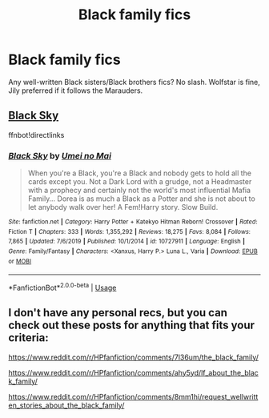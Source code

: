 #+TITLE: Black family fics

* Black family fics
:PROPERTIES:
:Author: LilyFlower52
:Score: 1
:DateUnix: 1594247192.0
:DateShort: 2020-Jul-09
:FlairText: Request
:END:
Any well-written Black sisters/Black brothers fics? No slash. Wolfstar is fine, Jily preferred if it follows the Marauders.


** [[https://www.fanfiction.net/s/10727911/1][Black Sky]]

ffnbot!directlinks
:PROPERTIES:
:Author: Erska
:Score: 1
:DateUnix: 1594251757.0
:DateShort: 2020-Jul-09
:END:

*** [[https://www.fanfiction.net/s/10727911/1/][*/Black Sky/*]] by [[https://www.fanfiction.net/u/2648391/Umei-no-Mai][/Umei no Mai/]]

#+begin_quote
  When you're a Black, you're a Black and nobody gets to hold all the cards except you. Not a Dark Lord with a grudge, not a Headmaster with a prophecy and certainly not the world's most influential Mafia Family... Dorea is as much a Black as a Potter and she is not about to let anybody walk over her! A Fem!Harry story. Slow Build.
#+end_quote

^{/Site/:} ^{fanfiction.net} ^{*|*} ^{/Category/:} ^{Harry} ^{Potter} ^{+} ^{Katekyo} ^{Hitman} ^{Reborn!} ^{Crossover} ^{*|*} ^{/Rated/:} ^{Fiction} ^{T} ^{*|*} ^{/Chapters/:} ^{333} ^{*|*} ^{/Words/:} ^{1,355,292} ^{*|*} ^{/Reviews/:} ^{18,275} ^{*|*} ^{/Favs/:} ^{8,084} ^{*|*} ^{/Follows/:} ^{7,865} ^{*|*} ^{/Updated/:} ^{7/6/2019} ^{*|*} ^{/Published/:} ^{10/1/2014} ^{*|*} ^{/id/:} ^{10727911} ^{*|*} ^{/Language/:} ^{English} ^{*|*} ^{/Genre/:} ^{Family/Fantasy} ^{*|*} ^{/Characters/:} ^{<Xanxus,} ^{Harry} ^{P.>} ^{Luna} ^{L.,} ^{Varia} ^{*|*} ^{/Download/:} ^{[[http://www.ff2ebook.com/old/ffn-bot/index.php?id=10727911&source=ff&filetype=epub][EPUB]]} ^{or} ^{[[http://www.ff2ebook.com/old/ffn-bot/index.php?id=10727911&source=ff&filetype=mobi][MOBI]]}

--------------

*FanfictionBot*^{2.0.0-beta} | [[https://github.com/tusing/reddit-ffn-bot/wiki/Usage][Usage]]
:PROPERTIES:
:Author: FanfictionBot
:Score: 2
:DateUnix: 1594251774.0
:DateShort: 2020-Jul-09
:END:


** I don't have any personal recs, but you can check out these posts for anything that fits your criteria:

[[https://www.reddit.com/r/HPfanfiction/comments/7l36um/the_black_family/]]

[[https://www.reddit.com/r/HPfanfiction/comments/ahy5yd/lf_about_the_black_family/]]

[[https://www.reddit.com/r/HPfanfiction/comments/8mm1hi/request_wellwritten_stories_about_the_black_family/]]
:PROPERTIES:
:Author: cuter1234
:Score: 1
:DateUnix: 1594620227.0
:DateShort: 2020-Jul-13
:END:
